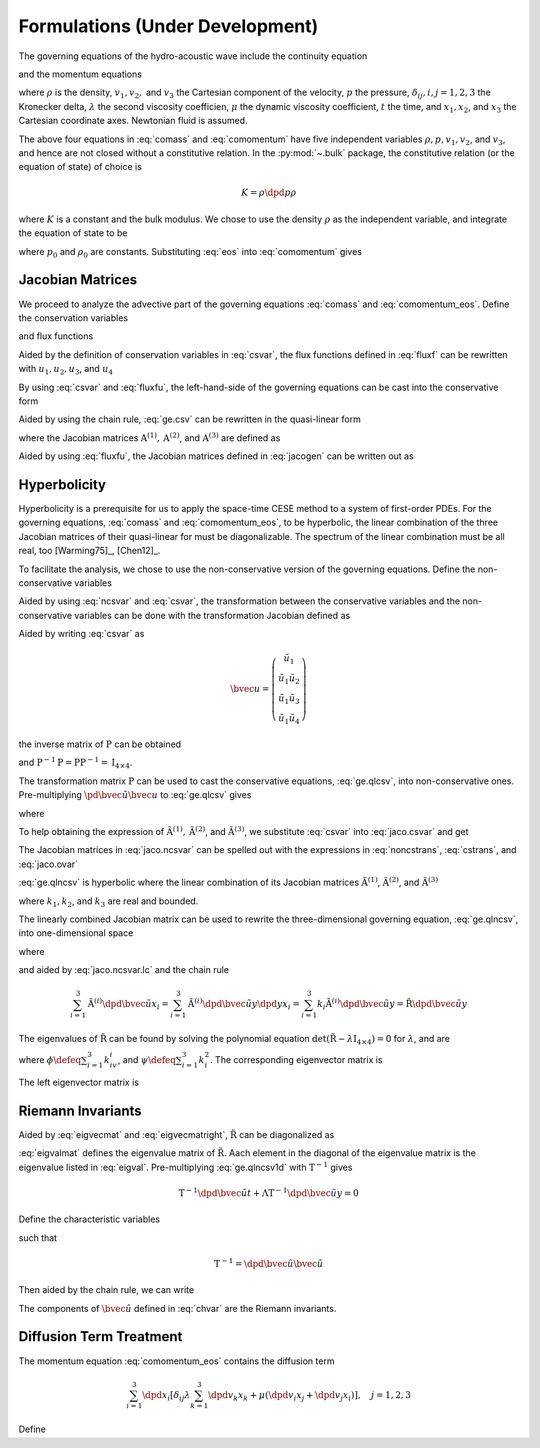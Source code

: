 ================================
Formulations (Under Development)
================================

.. py:currentmodule:: solvcon.parcel.bulk

The governing equations of the hydro-acoustic wave include the continuity
equation

.. math::
  :label: comass

  \newcommand{\dpd}[3][]{\mathinner{
  \dfrac{\partial{^{#1}}#2}{\partial{#3^{#1}}}
  }}

  \dpd{\rho}{t} + \sum_{i=1}^3 \dpd{\rho v_i}{x_i} = 0

and the momentum equations

.. math::
  :label: comomentum

  \dpd{\rho v_j}{t}
  + \sum_{i=1}^3 \dpd{(\rho v_iv_j + \delta_{ij}p)}{x_i}
  = \dpd{}{x_j}\left(\lambda\sum_{k=1}^3\dpd{v_k}{x_k}\right)
  + \sum_{i=1}^3 \dpd{}{x_i}
                 \left[\mu \left( \dpd{v_i}{x_j}+\dpd{v_j}{x_i} \right)\right],
                 \quad j = 1, 2, 3

where :math:`\rho` is the density, :math:`v_1, v_2,` and :math:`v_3` the
Cartesian component of the velocity, :math:`p` the pressure,
:math:`\delta_{ij}, i, j = 1, 2, 3` the Kronecker delta, :math:`\lambda` the
second viscosity coefficien, :math:`\mu` the dynamic viscosity coefficient,
:math:`t` the time, and :math:`x_1, x_2`, and :math:`x_3` the Cartesian
coordinate axes.  Newtonian fluid is assumed.

The above four equations in :eq:`comass` and :eq:`comomentum` have five
independent variables :math:`\rho, p, v_1, v_2`, and :math:`v_3`, and hence are
not closed without a constitutive relation.  In the :py:mod:`~.bulk` package,
the constitutive relation (or the equation of state) of choice is

.. math::

  K = \rho\dpd{p}{\rho}

where :math:`K` is a constant and the bulk modulus.  We chose to use the
density :math:`\rho` as the independent variable, and integrate the equation of
state to be

.. math::
  :label: eos

  p = p_0 + K \ln\frac{\rho}{\rho_0}

where :math:`p_0` and :math:`\rho_0` are constants.  Substituting :eq:`eos`
into :eq:`comomentum` gives

.. math::
  :label: comomentum_eos

  \dpd{\rho v_j}{t} + \sum_{i=1}^3\dpd{}{x_i}
  \left[\rho v_iv_j
      + \delta_{ij}\left(p_0 + K\ln\frac{\rho}{\rho_0}\right) \right]
  = \sum_{i=1}^3 \dpd{}{x_i}
                 \left[\delta_{ij} \lambda \sum_{k=1}^3 \dpd{v_k}{x_k}
                     + \mu \left( \dpd{v_i}{x_j}+\dpd{v_j}{x_i} \right)\right],
                 \quad j = 1, 2, 3

Jacobian Matrices
=================

We proceed to analyze the advective part of the governing equations
:eq:`comass` and :eq:`comomentum_eos`.  Define the conservation variables

.. math::
  :label: csvar

  \newcommand{\bvec}[1]{\mathbf{#1}}
  \newcommand{\defeq}{\buildrel{\text{def}}\over{=}}

  \bvec{u} \defeq \left(\begin{array}{c}
    \rho \\ \rho v_1 \\ \rho v_2 \\ \rho v_3
  \end{array}\right)

and flux functions

.. math::
  :label: fluxf

  \bvec{f}^{(1)} \defeq \left(\begin{array}{c}
    \rho v_1 \\
    \rho v_1^2 + K\ln\frac{\rho}{\rho_0} + p_0 \\
    \rho v_1v_2 \\ \rho v_1v_3
  \end{array}\right), \quad
  \bvec{f}^{(2)} \defeq \left(\begin{array}{c}
    \rho v_2 \\ \rho v_1v_2 \\
    \rho v_2^2 + K\ln\frac{\rho}{\rho_0} + p_0 \\
    \rho v_2v_3
  \end{array}\right), \quad
  \bvec{f}^{(3)} \defeq \left(\begin{array}{c}
    \rho v_3 \\ \rho v_1v_3 \\ \rho v_2v_3 \\
    \rho v_3^2 + K\ln\frac{\rho}{\rho_0} + p_0
  \end{array}\right)

Aided by the definition of conservation variables in :eq:`csvar`, the flux
functions defined in :eq:`fluxf` can be rewritten with :math:`u_1, u_2, u_3`,
and :math:`u_4`

.. math::
  :label: fluxfu

  \bvec{f}^{(1)} = \left(\begin{array}{c}
    u_2 \\
    \frac{u_2^2}{u_1} + K\ln\frac{u_1}{\rho_0} + p_0 \\
    \frac{u_2u_3}{u_1} \\ \frac{u_2u_4}{u_1}
  \end{array}\right), \quad
  \bvec{f}^{(2)} = \left(\begin{array}{c}
    u_3 \\ \frac{u_2u_3}{u_1} \\
    \frac{u_3^2}{u_1} + K\ln\frac{u_1}{\rho_0} + p_0 \\
    \frac{u_3u_4}{u_1}
  \end{array}\right), \quad
  \bvec{f}^{(3)} = \left(\begin{array}{c}
    u_4 \\ \frac{u_2u_4}{u_1} \\ \frac{u_3u_4}{u_1} \\
    \frac{u_4^2}{u_1} + K\ln\frac{u_1}{\rho_0} + p_0
  \end{array}\right)

By using :eq:`csvar` and :eq:`fluxfu`, the left-hand-side of the governing
equations can be cast into the conservative form

.. math::
  :label: ge.csv

  \dpd{\bvec{u}}{t} + \sum_{i=1}^3\dpd{\bvec{f}^{(i)}}{x_i} = 0

Aided by using the chain rule, :eq:`ge.csv` can be rewritten in the
quasi-linear form

.. math::
  :label: ge.qlcsv

  \dpd{\bvec{u}}{t} + \sum_{i=1}^3\mathrm{A}^{(i)}\dpd{\bvec{u}}{x_i} = 0

where the Jacobian matrices :math:`\mathrm{A}^{(1)}, \mathrm{A}^{(2)}`, and
:math:`\mathrm{A}^{(3)}` are defined as

.. math::
  :label: jacogen

  \newcommand{\pd}[3][]{
  \tfrac{\partial{^{#1}}#2}{\partial{#3^{#1}}}
  }

  \mathrm{A}^{(i)} \defeq \left(\begin{array}{cccc}
    \pd{f_1^{(i)}}{u_1} & \pd{f_1^{(i)}}{u_2} &
    \pd{f_1^{(i)}}{u_3} & \pd{f_1^{(i)}}{u_4} \\
    \pd{f_2^{(i)}}{u_1} & \pd{f_2^{(i)}}{u_2} &
    \pd{f_2^{(i)}}{u_3} & \pd{f_2^{(i)}}{u_4} \\
    \pd{f_3^{(i)}}{u_1} & \pd{f_3^{(i)}}{u_2} &
    \pd{f_3^{(i)}}{u_3} & \pd{f_3^{(i)}}{u_4} \\
    \pd{f_4^{(i)}}{u_1} & \pd{f_4^{(i)}}{u_2} &
    \pd{f_4^{(i)}}{u_3} & \pd{f_4^{(i)}}{u_4}
  \end{array}\right), \quad i = 1, 2, 3

Aided by using :eq:`fluxfu`, the Jacobian matrices defined in :eq:`jacogen` can
be written out as

.. math::
  :label: jaco.csvar

  \mathrm{A}^{(1)} &= \left(\begin{array}{cccc}
    0 & 1 & 0 & 0 \\
    -\frac{u_2^2}{u_1^2} + \frac{K}{u_1} & 2\frac{u_2}{u_1} & 0 & 0 \\
    -\frac{u_2u_3}{u_1^2} & \frac{u_3}{u_1} & \frac{u_2}{u_1} & 0 \\
    -\frac{u_2u_4}{u_1^2} & \frac{u_4}{u_1} & 0 & \frac{u_2}{u_1}
  \end{array}\right), \quad
  \mathrm{A}^{(2)} = \left(\begin{array}{cccc}
    0 & 0 & 1 & 0 \\
    -\frac{u_2u_3}{u_1^2} & \frac{u_3}{u_1} & \frac{u_2}{u_1} & 0 \\
    -\frac{u_3^2}{u_1^2} + \frac{K}{u_1} & 0 & 2\frac{u_3}{u_1} & 0 \\
    -\frac{u_3u_4}{u_1^2} & 0 & \frac{u_4}{u_1} & \frac{u_3}{u_1}
  \end{array}\right), \\
  \mathrm{A}^{(3)} &= \left(\begin{array}{cccc}
    0 & 0 & 0 & 1 \\
    -\frac{u_2u_4}{u_1^2} & \frac{u_4}{u_1} & 0 & \frac{u_2}{u_1} \\
    -\frac{u_3u_4}{u_1^2} & 0 & \frac{u_4}{u_1} & \frac{u_3}{u_1} \\
    -\frac{u_4^2}{u_1^2} & 0 & 0 & 2\frac{u_4}{u_1}
  \end{array}\right)

Hyperbolicity
=============

Hyperbolicity is a prerequisite for us to apply the space-time CESE method to a
system of first-order PDEs.  For the governing equations, :eq:`comass` and
:eq:`comomentum_eos`, to be hyperbolic, the linear combination of the three
Jacobian matrices of their quasi-linear for must be diagonalizable.  The
spectrum of the linear combination must be all real, too [Warming75]_,
[Chen12]_.

To facilitate the analysis, we chose to use the non-conservative version of the
governing equations.  Define the non-conservative variables

.. math::
  :label: ncsvar

  \tilde{\bvec{u}} \defeq \left(\begin{array}{c}
    \rho \\ v_1 \\ v_2 \\ v_3
  \end{array}\right) =
  \left(\begin{array}{c}
    u_1 \\ \frac{u_2}{u_1} \\ \frac{u_3}{u_1} \\ \frac{u_4}{u_1}
  \end{array}\right)

Aided by using :eq:`ncsvar` and :eq:`csvar`, the transformation between the
conservative variables and the non-conservative variables can be done with the
transformation Jacobian defined as

.. math::
  :label: noncstrans

  \mathrm{P} \defeq \dpd{\tilde{\bvec{u}}}{\bvec{u}} =
  \left(\begin{array}{cccc}
    \pd{\tilde{u}_1}{u_1} & \pd{\tilde{u}_1}{u_2} &
    \pd{\tilde{u}_1}{u_3} & \pd{\tilde{u}_1}{u_4} \\
    \pd{\tilde{u}_2}{u_1} & \pd{\tilde{u}_2}{u_2} &
    \pd{\tilde{u}_2}{u_3} & \pd{\tilde{u}_2}{u_4} \\
    \pd{\tilde{u}_3}{u_1} & \pd{\tilde{u}_3}{u_2} &
    \pd{\tilde{u}_3}{u_3} & \pd{\tilde{u}_3}{u_4} \\
    \pd{\tilde{u}_4}{u_1} & \pd{\tilde{u}_4}{u_2} &
    \pd{\tilde{u}_4}{u_3} & \pd{\tilde{u}_4}{u_4}
  \end{array}\right) = \left(\begin{array}{cccc}
    1 & 0 & 0 & 0 \\
    -\frac{u_2}{u_1^2} & \frac{1}{u_1} & 0 & 0 \\
    -\frac{u_3}{u_1^2} & 0 & \frac{1}{u_1} & 0 \\
    -\frac{u_4}{u_1^2} & 0 & 0 & \frac{1}{u_1}
  \end{array}\right) = \left(\begin{array}{cccc}
    1 & 0 & 0 & 0 \\
    -\frac{v_1}{\rho} & \frac{1}{\rho} & 0 & 0 \\
    -\frac{v_2}{\rho} & 0 & \frac{1}{\rho} & 0 \\
    -\frac{v_3}{\rho} & 0 & 0 & \frac{1}{\rho}
  \end{array}\right)

Aided by writing :eq:`csvar` as

.. math::

  \bvec{u} = \left(\begin{array}{c}
    \tilde{u}_1 \\
    \tilde{u}_1\tilde{u}_2 \\ \tilde{u}_1\tilde{u}_3 \\ \tilde{u}_1\tilde{u}_4
  \end{array}\right)

the inverse matrix of :math:`\mathrm{P}` can be obtained

.. math::
  :label: cstrans

  \mathrm{P}^{-1} = \dpd{\bvec{u}}{\tilde{\bvec{u}}} =
  \left(\begin{array}{cccc}
    1 & 0 & 0 & 0 \\
    \tilde{u}_2 & \tilde{u}_1 & 0 & 0 \\
    \tilde{u}_3 & 0 & \tilde{u}_1 & 0 \\
    \tilde{u}_4 & 0 & 0 & \tilde{u}_1
  \end{array}\right) = \left(\begin{array}{cccc}
    1 & 0 & 0 & 0 \\
    v_1 & \rho & 0 & 0 \\
    v_2 & 0 & \rho & 0 \\
    v_3 & 0 & 0 & \rho
  \end{array}\right)

and :math:`\mathrm{P}^{-1}\mathrm{P} = \mathrm{P}\mathrm{P}^{-1} =
\mathrm{I}_{4\times4}`.

The transformation matrix :math:`\mathrm{P}` can be used to cast the
conservative equations, :eq:`ge.qlcsv`, into non-conservative ones.
Pre-multiplying :math:`\pd{\tilde{\bvec{u}}}{\bvec{u}}` to :eq:`ge.qlcsv` gives

.. math::
  :label: ge.qlncsv

  \dpd{\tilde{\bvec{u}}}{t} +
  \sum_{i=1}^3\tilde{\mathrm{A}}^{(i)}\dpd{\tilde{\bvec{u}}}{x_i} = 0

where

.. math::
  :label: jaco.ncsvar

  \tilde{\mathrm{A}}^{(1)} \defeq
    \mathrm{P}\mathrm{A}^{(1)}\mathrm{P}^{-1}, \quad
  \tilde{\mathrm{A}}^{(2)} \defeq
    \mathrm{P}\mathrm{A}^{(2)}\mathrm{P}^{-1}, \quad
  \tilde{\mathrm{A}}^{(3)} \defeq
    \mathrm{P}\mathrm{A}^{(3)}\mathrm{P}^{-1}

To help obtaining the expression of :math:`\tilde{\mathrm{A}}^{(1)},
\tilde{\mathrm{A}}^{(2)}`, and :math:`\tilde{\mathrm{A}}^{(3)}`, we substitute
:eq:`csvar` into :eq:`jaco.csvar` and get

.. math::
  :label: jaco.ovar

  \mathrm{A}^{(1)} &= \left(\begin{array}{cccc}
    0 & 1 & 0 & 0 \\
    -v_1^2 + \frac{K}{\rho} & 2v_1 & 0 & 0 \\
    -v_1v_2 & v_2 & v_1 & 0 \\
    -v_1v_3 & v_3 & 0 & v_1
  \end{array}\right), \quad
  \mathrm{A}^{(2)} = \left(\begin{array}{cccc}
    0 & 0 & 1 & 0 \\
    -v_1v_2 & v_2 & v_1 & 0 \\
    -v_2^2 + \frac{K}{\rho} & 0 & 2v_2 & 0 \\
    -v_2v_3 & 0 & v_3 & v_2
  \end{array}\right), \\
  \mathrm{A}^{(3)} &= \left(\begin{array}{cccc}
    0 & 0 & 0 & 1 \\
    -v_1v_3 & v_3 & 0 & v_1 \\
    -v_2v_3 & 0 & v_3 & v_2 \\
    -v_3^2 + \frac{K}{\rho} & 0 & 0 & 2v_3
  \end{array}\right)

The Jacobian matrices in :eq:`jaco.ncsvar` can be spelled out with the
expressions in :eq:`noncstrans`, :eq:`cstrans`, and :eq:`jaco.ovar`

.. math::
  :label: jaco.ncsvar.out

  \tilde{\mathrm{A}}^{(1)} = \left(\begin{array}{cccc}
    v_1 & \rho & 0 & 0 \\
    \frac{K}{\rho^2} & v_1 & 0 & 0 \\
    0 & 0 & v_1 & 0 \\
    0 & 0 & 0 & v_1
  \end{array}\right), \quad
  \tilde{\mathrm{A}}^{(2)} = \left(\begin{array}{cccc}
    v_2 & 0 & \rho & 0 \\
    0 & v_2 & 0 & 0 \\
    \frac{K}{\rho^2} & 0 & v_2 & 0 \\
    0 & 0 & 0 & v_2
  \end{array}\right), \quad
  \tilde{\mathrm{A}}^{(3)} = \left(\begin{array}{cccc}
    v_3 & 0 & 0 & \rho \\
    0 & v_3 & 0 & 0 \\
    0 & 0 & v_3 & 0 \\
    \frac{K}{\rho^2} & 0 & 0 & v_3
  \end{array}\right)

:eq:`ge.qlncsv` is hyperbolic where the linear combination of its Jacobian
matrices :math:`\tilde{\mathrm{A}}^{(1)}`, :math:`\tilde{\mathrm{A}}^{(2)}`,
and :math:`\tilde{\mathrm{A}}^{(3)}`

.. math::
  :label: jaco.ncsvar.lc

  \tilde{\mathrm{R}} \defeq \sum_{i=1}^3 k_i\tilde{\mathrm{A}}^{(i)}
  = \left(\begin{array}{cccc}
    \sum_{i=1}^3 k_iv_i & k_1\rho & k_2\rho & k_3\rho \\
    \frac{k_1K}{\rho^2} & \sum_{i=1}^3 k_iv_i & 0 & 0 \\
    \frac{k_2K}{\rho^2} & 0 & \sum_{i=1}^3 k_iv_i & 0 \\
    \frac{k_3K}{\rho^2} & 0 & 0 & \sum_{i=1}^3 k_iv_i
  \end{array}\right)

where :math:`k_1, k_2`, and :math:`k_3` are real and bounded.

The linearly combined Jacobian matrix can be used to rewrite the
three-dimensional governing equation, :eq:`ge.qlncsv`, into one-dimensional
space

.. math::
  :label: ge.qlncsv1d

  \dpd{\tilde{\bvec{u}}}{t} + \tilde{\mathrm{R}}\dpd{\tilde{\bvec{u}}}{y} = 0

where

.. math::
  :label: ge.y1d

  y \defeq \sum_{i=1}^3 k_ix_i

and aided by :eq:`jaco.ncsvar.lc` and the chain rule

.. math::

  \sum_{i=1}^3 \tilde{\mathrm{A}}^{(i)}
               \dpd{\tilde{\bvec{u}}}{x_i} =
  \sum_{i=1}^3 \tilde{\mathrm{A}}^{(i)}
               \dpd{\tilde{\bvec{u}}}{y} \dpd{y}{x_i} =
  \sum_{i=1}^3 k_{i} \tilde{\mathrm{A}}^{(i)}
               \dpd{\tilde{\bvec{u}}}{y} =
  \tilde{\mathrm{R}}\dpd{\tilde{\bvec{u}}}{y}

The eigenvalues of :math:`\tilde{\mathrm{R}}` can be found by solving the
polynomial equation :math:`\det(\tilde{\mathrm{R}} -
\lambda\mathrm{I}_{4\times4}) = 0` for :math:`\lambda`, and are

.. math::
  :label: eigval

  \lambda_{1, 2, 3, 4} = \phi, \phi,
                         \phi+\sqrt{\frac{K\psi}{\rho}},
                         \phi-\sqrt{\frac{K\psi}{\rho}}

where :math:`\phi \defeq \sum_{i=1}^3 k_iv_i`, and :math:`\psi \defeq
\sum_{i=1}^3 k_i^2`.  The corresponding eigenvector matrix is

.. math::
  :label: eigvecmat

  \mathrm{T} = \left(\begin{array}{cccc}
    0 & 0 &
    \sqrt{\frac{\rho^3\psi}{K}} & \sqrt{\frac{\rho^3\psi}{K}} \\
    k_3 &  0   & k_1 & -k_1 \\
    0   &  k_3 & k_2 & -k_2 \\
   -k_1 & -k_2 & k_3 & -k_3
  \end{array}\right)

The left eigenvector matrix is

.. math::
  :label: eigvecmatright

  \mathrm{T}^{-1} = \left(\begin{array}{cccc}
    0 & -\frac{k_1^2-\psi}{k_3\psi} & -\frac{k_1k_2}{k_3\psi} & -\frac{k_1}{\psi} \\
    0 & -\frac{k_1k_2}{k_3\psi} & -\frac{k_2^2-\psi}{k_3\psi} & -\frac{k_2}{\psi} \\
    \frac{1}{2\sqrt{\frac{\rho^3\psi}{K}}} &
    \frac{k_1}{2\psi} &  \frac{k_2}{2\psi} &  \frac{k_3}{2\psi} \\
    \frac{1}{2\sqrt{\frac{\rho^3\psi}{K}}} &
   -\frac{k_1}{2\psi} & -\frac{k_2}{2\psi} & -\frac{k_3}{2\psi}
  \end{array}\right)

Riemann Invariants
==================

Aided by :eq:`eigvecmat` and :eq:`eigvecmatright`, :math:`\tilde{\mathrm{R}}`
can be diagonalized as

.. math::
  :label: eigvalmat

  \mathrm{\Lambda} \defeq \left(\begin{array}{cccc}
    \lambda_1 & 0 & 0 & 0 \\
    0 & \lambda_2 & 0 & 0 \\
    0 & 0 & \lambda_3 & 0 \\
    0 & 0 & 0 & \lambda_4
  \end{array}\right) = \left(\begin{array}{cccc}
    \phi & 0 & 0 & 0 \\
    0 & \phi & 0 & 0 \\
    0 & 0 & \phi + \sqrt{\frac{K\psi}{\rho}} & 0 \\
    0 & 0 & 0 & \phi - \sqrt{\frac{K\psi}{\rho}}
  \end{array}\right) = \mathrm{T}^{-1}\tilde{\mathrm{R}}\mathrm{T}

:eq:`eigvalmat` defines the eigenvalue matrix of :math:`\tilde{\mathrm{R}}`.
Aach element in the diagonal of the eigenvalue matrix is the eigenvalue listed
in :eq:`eigval`.  Pre-multiplying :eq:`ge.qlncsv1d` with
:math:`\mathrm{T}^{-1}` gives

.. math::

  \mathrm{T}^{-1}\dpd{\tilde{\bvec{u}}}{t}
  + \mathrm{\Lambda}\mathrm{T}^{-1}\dpd{\tilde{\bvec{u}}}{y} = 0

Define the characteristic variables

.. math::
  :label: chvar

  \hat{\bvec{u}} \defeq \left(\begin{array}{c}
   -\frac{k_1^2-\psi}{k_3\psi}v_1 - \frac{k_1k_2}{k_3\psi}v_2 - \frac{k_1}{\psi}v_3 \\
   -\frac{k_1k_2}{k_3\psi}v_1 - \frac{k_2^2-\psi}{k_3\psi}v_2 - \frac{k_2}{\psi}v_3 \\
   -\sqrt{\frac{K}{\rho\psi}} + \frac{k_1}{2\psi}v_1 + \frac{k_2}{2\psi}v_2 + \frac{k_3}{2\psi}v_3 \\
   -\sqrt{\frac{K}{\rho\psi}} - \frac{k_1}{2\psi}v_1 - \frac{k_2}{2\psi}v_2 - \frac{k_3}{2\psi}v_3
  \end{array}\right)

such that

.. math::

  \mathrm{T}^{-1} = \dpd{\hat{\bvec{u}}}{\tilde{\bvec{u}}}

Then aided by the chain rule, we can write

.. math::
  :label: ge.char

  \dpd{\hat{\bvec{u}}}{t} + \mathrm{\Lambda}\dpd{\hat{\bvec{u}}}{y} = 0

The components of :math:`\hat{\bvec{u}}` defined in :eq:`chvar` are the
Riemann invariants.

Diffusion Term Treatment
========================

The momentum equation :eq:`comomentum_eos` contains the diffusion term

.. math::

  \sum_{i=1}^3 \dpd{}{x_i}
               \left[\delta_{ij} \lambda \sum_{k=1}^3 \dpd{v_k}{x_k}
                   + \mu \left( \dpd{v_i}{x_j}+\dpd{v_j}{x_i} \right)\right],
               \quad j = 1, 2, 3

Define

.. math::
  :label: dfuvec

  \bvec{g}^{(1)} \defeq \left(\begin{array}{c}
    0 \\
    \lambda\sum_{k=1}^3\dpd{v_k}{x_k} + 2\mu\dpd{v_1}{x_1} \\
    \mu(\dpd{v_1}{x_2} + \dpd{v_2}{x_1}) \\
    \mu(\dpd{v_1}{x_3} + \dpd{v_3}{x_1})
  \end{array}\right), \quad
  \bvec{g}^{(2)} \defeq \left(\begin{array}{c}
    0 \\
    \mu(\dpd{v_2}{x_1} + \dpd{v_1}{x_2}) \\
    \lambda\sum_{k=1}^3\dpd{v_k}{x_k} + 2\mu\dpd{v_2}{x_2} \\
    \mu(\dpd{v_2}{x_3} + \dpd{v_3}{x_2})
  \end{array}\right), \quad
  \bvec{g}^{(3)} \defeq \left(\begin{array}{c}
    0 \\
    \mu(\dpd{v_3}{x_1} + \dpd{v_1}{x_3}) \\
    \mu(\dpd{v_3}{x_2} + \dpd{v_2}{x_3}) \\
    \lambda\sum_{k=1}^3\dpd{v_k}{x_k} + 2\mu\dpd{v_3}{x_3}
  \end{array}\right)
